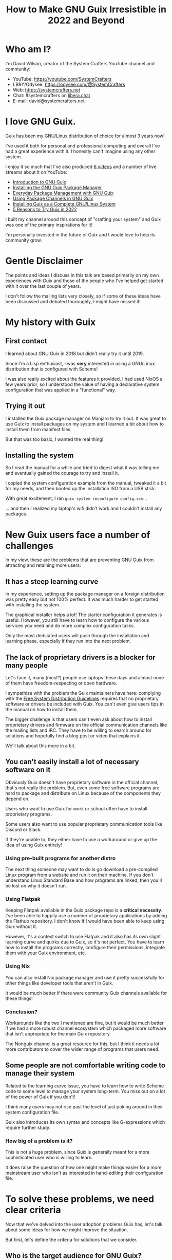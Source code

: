#+title: How to Make GNU Guix Irresistible in 2022 and Beyond

* Who am I?

I'm David Wilson, creator of the System Crafters YouTube channel and community:

- YouTube: https://youtube.com/SystemCrafters
- LBRY/Odysee: https://odysee.com/@SystemCrafters
- Web: https://systemcrafters.net
- Chat: #systemcrafters on [[https://libera.chat][libera.chat]]
- E-mail: david@systemcrafters.net

* I love GNU Guix.

Guix has been my GNU/Linux distribution of choice for almost 3 years now!

I've used it both for personal and professional computing and overall I've had a great experience with it.  I honestly can't imagine using any other system.

I enjoy it so much that I've also produced [[https://www.youtube.com/playlist?list=PLEoMzSkcN8oNxnj7jm5V2ZcGc52002pQU][6 videos]] and a number of live streams about it on YouTube:

- [[https://www.youtube.com/watch?v=iBaqOK75cho][Introduction to GNU Guix]]
- [[https://www.youtube.com/watch?v=Nk8sprN7oZ0][Installing the GNU Guix Package Manager]]
- [[https://www.youtube.com/watch?v=Xy0YgnXFt1M][Everyday Package Management with GNU Guix]]
- [[https://www.youtube.com/watch?v=xVyvz2aViP8][Using Package Channels in GNU Guix]]
- [[https://www.youtube.com/watch?v=oSy-TmoxG_Y][Installing Guix as a Complete GNU/Linux System]]
- [[https://www.youtube.com/watch?v=7ZdMRLPZhFs][5 Reasons to Try Guix in 2022]]

I built my channel around this concept of "crafting your system" and Guix was one of the primary inspirations for it!

I'm personally invested in the future of Guix and I would love to help its community grow.

* Gentle Disclaimer

The points and ideas I discuss in this talk are based primarily on my own experiences with Guix and those of the people who I've helped get started with it over the last couple of years.

I don't follow the mailing lists very closely, so if some of these ideas have been discussed and debated thoroughly, I might have missed it!

* My history with Guix

** First contact

I learned about GNU Guix in 2018 but didn't really try it until 2019.

Since I'm a Lisp enthusiast, I was *very* interested in using a GNU/Linux distribution that is configured with Scheme!

I was also really excited about the features it provided.  I had used NixOS a few years prior, so I understood the value of having a declarative system configuration that was applied in a "functional" way.

** Trying it out

I installed the Guix package manager on Manjaro to try it out.  It was great to use Guix to install packages on my system and I learned a bit about how to install them from manifest files.

But that was too basic, I wanted the real thing!

** Installing the system

So I read the manual for a while and tried to digest what it was telling me and eventually gained the courage to try and install it.

I copied the system configuration example from the manual, tweaked it a bit for my needs, and then booted up the installation ISO from a USB stick.

With great excitement, I ran =guix system reconfigure config.scm=...

... and then I realized my laptop's wifi didn't work and I couldn't install any packages.

* New Guix users face a number of challenges

In my view, these are the problems that are preventing GNU Guix from attracting and retaining more users:

** It has a steep learning curve

In my experience, setting up the package manager on a foreign distribution was pretty easy but not 100% perfect.  It was much harder to get started with installing the system.

The graphical installer helps a lot!  The starter configuration it generates is useful.  However, you still have to learn how to configure the various services you need and do more complex configuration tasks.

Only the most dedicated users will push through the installation and learning phase, especially if they run into the next problem.

** The lack of proprietary drivers is a blocker for many people

Let's face it, many (most?) people use laptops these days and almost none of them have freedom-respecting or open hardware.

I sympathize with the problem the Guix maintainers have here: complying with the [[https://www.gnu.org/distros/free-system-distribution-guidelines.html][Free System Distribution Guidelines]] requires that no proprietary software or drivers be included with Guix.  You can't even give users tips in the manual on how to install them.

The bigger challenge is that users can't even ask about how to install proprietary drivers and firmware on the official communication channels like the mailing lists and IRC.  They have to be willing to search around for solutions and hopefully find a blog post or video that explains it.

We'll talk about this more in a bit.

** You can't easily install a lot of necessary software on it

Obviously Guix doesn't have proprietary software in the official channel, that's not really the problem.  But, even some free software programs are hard to package and distribute on Linux because of the components they depend on.

Users who want to use Guix for work or school often have to install proprietary programs.

Some users also want to use popular proprietary communication tools like Discord or Slack.

If they're unable to, they either have to use a workaround or give up the idea of using Guix entirely!

*** Using pre-built programs for another distro

The next thing someone may want to do is go download a pre-compiled Linux program from a website and run it on their machine.  If you don't understand Linux Standard Base and how programs are linked, then you'll be lost on why it doesn't run.

*** Using Flatpak

Keeping Flatpak available in the Guix package repo is a *critical necessity*.  I've been able to happily use a number of proprietary applications by adding the Flathub repository.  I don't know if I would have been able to keep using Guix without it.

However, it's a context switch to use Flatpak and it also has its own slight learning curve and quirks due to Guix, so it's not perfect.  You have to learn how to install the programs correctly, configure their permissions, integrate them with your Guix environment, etc.

*** Using Nix

You can also install Nix package manager and use it pretty successfully for other things like developer tools that aren't in Guix.

It would be much better if there were community Guix channels available for these things!

*** Conclusion?

Workarounds like the two I mentioned are fine, but it would be much better if we had a more robust channel ecosystem which packaged more software that isn't appropriate for the main Guix repository.

The Nonguix channel is a great resource for this, but I think it needs a lot more contributors to cover the wider range of programs that users need.

** Some people are not comfortable writing code to manage their system

Related to the learning curve issue, you have to learn how to write Scheme code to some level to manage your system long-term.  You miss out on a lot of the power of Guix if you don't!

I think many users may not rise past the level of just poking around in their system configuration file.

Guix also introduces its own syntax and concepts like G-expressions which require further study.

*** How big of a problem is it?

This is not a huge problem, since Guix is generally meant for a more sophisticated user who is willing to learn.

It does raise the question of how one might make things easier for a more mainstream user who isn't as interested in hand-editing their configuration file.

* To solve these problems, we need clear criteria

Now that we've delved into the user adoption problems Guix has, let's talk about some ideas for how we might improve the situation.

But first, let's define the criteria for solutions that we consider.

** Who is the target audience for GNU Guix?

Guix does many things!  It's really hard to explain to someone else what Guix is or what it's meant to do.

Because it solves problems across many domains, it can also be hard to pinpoint the ideal type of Guix user.

- Desktop Linux users?
- System administrators
- Software developers who need standard development environments
- "Hardcore" users who want control over every aspect of the system?
- Scientific computing, reproducible research?

*** The real characteristics

At a high level, a Guix user:

- is willing to learn and get their hands dirty
- probably understands the value of Lisp and Scheme or is curious about trying it
- wants to build something reproducible that lasts
- is motivated to contribute back to the ecosystem, either through code or content

** What does "success" mean for Guix?

- It becomes one of the top 3 GNU/Linux distributions?
- It gains hundreds of thousands of daily users?
- It becomes commercialized and rakes in tens of thousands of dollars per month?

*** Or...

In my opinion, "success" means more contributors to Guix and its ecosystem:

- Package and service definitions for more software, both FOSS and proprietary
- Tools that build on Guix like Cuirass, etc
- Improving the functionality of Guix itself
- More "content" and documentation to help new users get started

* So how do we make Guix "irresistable?"

Here are some ideas I have for how to attract the right kind of users to Guix:

** Send a clear signal that Guix is for Lispers

Many Lisp enthusiasts might not know about Guix!  We need to find them where they congregate.  Conferences, internet forums, etc.

Even if they do know about Guix, they might not understand how Guix can be another exciting Lisp hacking project for their free time!  You can configure your system with a REPL!

One way to attract Lispers could be to write a series of posts for the Guix blog about some of the more interesting aspects of how Scheme is used in Guix to accomplish the amazing things it does.

These are easier to share because they have general value to people who want to learn more about Lisp and Scheme.

** Advertise an easy path to get involved

Guix operates very differently than other Linux distributions.  Anyone can contribute a package or service definition without having to become defacto maintainer!

The best way to start contributing code to Guix is by writing or updating package definitions.  We somehow need to make this fact a lot clearer to new users who might be interested in helping out.

There also needs to be an organized call for contributors for both mainline Guix improvements and those for community channels which fill in the gaps.

Contributing to Guix is a great way to learn more about Scheme and get better as a programmer!

** Promote Guix Home as a "gateway drug" to Guix

I believe that Guix Home has a strong chance to draw the attention of Lispers and Linux configuration hackers who might be interested in writing their "dotfiles" in Scheme.  In fact, I personally intend to promote this idea with videos on my channel in the very near future.

Because the current set of built-in Guix Home services is rather scarce, new users might find it an easier entry point for contributing to the project!  Guix Home services are easy and fun to write and contributions to it would have a huge impact for the future of Guix.

I'll tell you more about Guix Home in another talk after lunch!

** Create a central community wiki that is easy to find

One thing I think Guix desperately needs is a community wiki like the [[https://wiki.archlinux.org/][Arch Wiki]].  This would be a one-stop shop for learning how to use Guix and how to write your own packages, services, customizations, etc.

The key thing is that the Guix project cannot be the owner of this wiki because it needs to cover all aspects of how to use Guix day to day, including the use of proprietary software and drivers.

It also would be nice if it could be called something obvious like the "Guix Community Wiki" or "Guix Help Wiki" so that users can easily find it via search engines.

It would be nice if the Guix project could point people to it somehow, but I understand how this might be difficult due to the FSDG rules.

** Encourage specialized community distributions of Guix

I think it would be interesting to see a collection of community-driven Linux distributions that are built on GNU Guix.  The foundation that Guix provides is actually perfect for creating custom distributions while still retaining all of the benefits of the Guix System.

Andrew Tropin's RDE is one example of this, and I've been considering starting my own.

Community distributions could help to ease the transition into using Guix, providing a smoother installation experience and a customized environment for different types of users.  Since everything would be built on GNU Guix, a user could eventually drop the community layer and adopt Guix itself.

To enable this, the maintainers of Guix would need to provide guidance on how the name "Guix" can be used for this purpose.  Arch Linux has a [[https://wiki.archlinux.org/title/DeveloperWiki:TrademarkPolicy][trademark policy]] for this purpose.

It's likely that such distributions could not be promoted by the Guix project, but it might be nice to discuss ways for new users to find them via the official channels.

* When you cross the chasm, the future is bright

GNU Guix is a fantastic tool with a lot of value across a number domains.  I think many people will find it extremely compelling if they learn about it and then have a positive experience the first time they try to install it.

The continued growth of Guix and the community surrounding it proves that it can happen, but things can only get better the more we try to improve the onboarding experience!

* Let's talk!

What other ideas do you have?

- Debian's "how can I help" tool is an interesting example
- Advertise the "technical excellence" of Guix

Please find me after the talk or e-mail me david@systemcrafters.net to discuss further!
